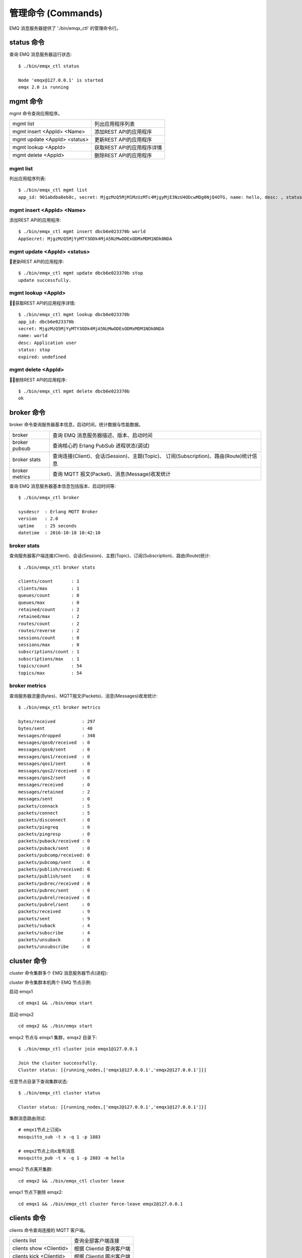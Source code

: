 
.. _commands:

===================
管理命令 (Commands)
===================

EMQ 消息服务器提供了 './bin/emqx_ctl' 的管理命令行。

-----------
status 命令
-----------

查询 EMQ 消息服务器运行状态::

    $ ./bin/emqx_ctl status

    Node 'emqx@127.0.0.1' is started
    emqx 2.0 is running

---------
mgmt 命令
---------

mgmt 命令查询应用程序。

+------------------------------+----------------------------+
| mgmt list                    | 列出应用程序列表           |
+------------------------------+----------------------------+
| mgmt insert <AppId> <Name>   | 添加REST API的应用程序     |
+------------------------------+----------------------------+
| mgmt update <AppId> <status> | 更新REST API的应用程序     |
+------------------------------+----------------------------+
| mgmt lookup <AppId>          | 获取REST API的应用程序详情 |
+------------------------------+----------------------------+
| mgmt delete <AppId>          | 删除REST API的应用程序     |
+------------------------------+----------------------------+

mgmt list  
---------

列出应用程序列表::

    $ ./bin/emqx_ctl mgmt list
    app_id: 901abdba8eb8c, secret: MjgzMzQ5MjM1MzUzMTc4MjgyMjE3NzU4ODcwMDg0NjQ4OTG, name: hello, desc: , status: true, expired: undefined

mgmt insert <AppId> <Name>
------------

添加REST API的应用程序::
    
    $ ./bin/emqx_ctl mgmt insert dbcb6e023370b world
    AppSecret: MjgzMzQ5MjYyMTY3ODk4MjA5NzMwODExODMxMDM1NDk0NDA

mgmt update <AppId> <status>
------------

更新REST API的应用程序::
    
    $ ./bin/emqx_ctl mgmt update dbcb6e023370b stop
    update successfully.

mgmt lookup <AppId>
------------

获取REST API的应用程序详情::
    
    $ ./bin/emqx_ctl mgmt lookup dbcb6e023370b
    app_id: dbcb6e023370b
    secret: MjgzMzQ5MjYyMTY3ODk4MjA5NzMwODExODMxMDM1NDk0NDA
    name: world
    desc: Application user
    status: stop
    expired: undefined

mgmt delete <AppId>
------------

删除REST API的应用程序::
    
    $ ./bin/emqx_ctl mgmt delete dbcb6e023370b
    ok


-----------
broker 命令
-----------

broker 命令查询服务器基本信息，启动时间，统计数据与性能数据。

+----------------+-----------------------------------------------+
| broker         | 查询 EMQ 消息服务器描述、版本、启动时间       |
+----------------+-----------------------------------------------+
| broker pubsub  | 查询核心的 Erlang PubSub 进程状态(调试)       |
+----------------+-----------------------------------------------+
| broker stats   | 查询连接(Client)、会话(Session)、主题(Topic)、|
|                | 订阅(Subscription)、路由(Route)统计信息       |
+----------------+-----------------------------------------------+
| broker metrics | 查询 MQTT 报文(Packet)、消息(Message)收发统计 |
+----------------+-----------------------------------------------+

查询 EMQ 消息服务器基本信息包括版本、启动时间等::

    $ ./bin/emqx_ctl broker

    sysdescr  : Erlang MQTT Broker
    version   : 2.0
    uptime    : 25 seconds
    datetime  : 2016-10-18 10:42:10

broker stats
------------

查询服务器客户端连接(Client)、会话(Session)、主题(Topic)、订阅(Subscription)、路由(Route)统计::

    $ ./bin/emqx_ctl broker stats

    clients/count       : 1
    clients/max         : 1
    queues/count        : 0
    queues/max          : 0
    retained/count      : 2
    retained/max        : 2
    routes/count        : 2
    routes/reverse      : 2
    sessions/count      : 0
    sessions/max        : 0
    subscriptions/count : 1
    subscriptions/max   : 1
    topics/count        : 54
    topics/max          : 54

broker metrics
--------------

查询服务器流量(Bytes)、MQTT报文(Packets)、消息(Messages)收发统计::

    $ ./bin/emqx_ctl broker metrics

    bytes/received          : 297
    bytes/sent              : 40
    messages/dropped        : 348
    messages/qos0/received  : 0
    messages/qos0/sent      : 0
    messages/qos1/received  : 0
    messages/qos1/sent      : 0
    messages/qos2/received  : 0
    messages/qos2/sent      : 0
    messages/received       : 0
    messages/retained       : 2
    messages/sent           : 0
    packets/connack         : 5
    packets/connect         : 5
    packets/disconnect      : 0
    packets/pingreq         : 0
    packets/pingresp        : 0
    packets/puback/received : 0
    packets/puback/sent     : 0
    packets/pubcomp/received: 0
    packets/pubcomp/sent    : 0
    packets/publish/received: 0
    packets/publish/sent    : 0
    packets/pubrec/received : 0
    packets/pubrec/sent     : 0
    packets/pubrel/received : 0
    packets/pubrel/sent     : 0
    packets/received        : 9
    packets/sent            : 9
    packets/suback          : 4
    packets/subscribe       : 4
    packets/unsuback        : 0
    packets/unsubscribe     : 0

------------
cluster 命令
------------

cluster 命令集群多个 EMQ 消息服务器节点(进程):

+-----------------------+---------------------+
| cluster join <Node>   | 加入集群            |
+-----------------------+---------------------+
| cluster leave         | 离开集群            |
+-----------------------+---------------------+
| cluster force-leave <Node> | 从集群删除节点      |
+-----------------------+---------------------+
| cluster status        | 查询集群状态        |
+-----------------------+---------------------+

cluster 命令集群本机两个 EMQ 节点示例:

+-----------+---------------------+-------------+
| 目录      | 节点名              | MQTT 端口   |
+-----------+---------------------+-------------+
| emqx1   | emqx1@127.0.0.1   | 1883        |
+-----------+---------------------+-------------+
| emqx2   | emqx2@127.0.0.1   | 2883        |
+-----------+---------------------+-------------+

启动 emqx1 ::

    cd emqx1 && ./bin/emqx start

启动 emqx2 ::

    cd emqx2 && ./bin/emqx start

emqx2 节点与 emqx1 集群，emqx2 目录下::

    $ ./bin/emqx_ctl cluster join emqx1@127.0.0.1

    Join the cluster successfully.
    Cluster status: [{running_nodes,['emqx1@127.0.0.1','emqx2@127.0.0.1']}]

任意节点目录下查询集群状态::

    $ ./bin/emqx_ctl cluster status

    Cluster status: [{running_nodes,['emqx2@127.0.0.1','emqx1@127.0.0.1']}]

集群消息路由测试::

    # emqx1节点上订阅x
    mosquitto_sub -t x -q 1 -p 1883

    # emqx2节点上向x发布消息
    mosquitto_pub -t x -q 1 -p 2883 -m hello

emqx2 节点离开集群::

    cd emqx2 && ./bin/emqx_ctl cluster leave

emqx1 节点下删除 emqx2::

    cd emqx1 && ./bin/emqx_ctl cluster force-leave emqx2@127.0.0.1

------------
clients 命令
------------

clients 命令查询连接的 MQTT 客户端。

+-------------------------+-----------------------------+
| clients list            | 查询全部客户端连接          |
+-------------------------+-----------------------------+
| clients show <ClientId> | 根据 ClientId 查询客户端    |
+-------------------------+-----------------------------+
| clients kick <ClientId> | 根据 ClientId 踢出客户端    |
+-------------------------+-----------------------------+

clients list
------------

查询全部客户端连接::

    $ ./bin/emqx_ctl clients list

    Client(mosqsub/43832-airlee.lo, clean_sess=true, username=test, peername=127.0.0.1:64896, connected_at=1452929113)
    Client(mosqsub/44011-airlee.lo, clean_sess=true, username=test, peername=127.0.0.1:64961, connected_at=1452929275)
    ...

返回 Client 对象的属性:

+--------------+-----------------------------+
| clean_sess   | 清除会话标记                |
+--------------+-----------------------------+
| username     | 用户名                      |
+--------------+-----------------------------+
| peername     | 对端 TCP 地址               |
+--------------+-----------------------------+
| connected_at | 客户端连接时间              |
+--------------+-----------------------------+

clients show <ClientId>
-----------------------

根据 ClientId 查询客户端::

    ./bin/emqx_ctl clients show "mosqsub/43832-airlee.lo"

    Client(mosqsub/43832-airlee.lo, clean_sess=true, username=test, peername=127.0.0.1:64896, connected_at=1452929113)

clients kick <ClientId>
-----------------------

根据 ClientId 踢出客户端::

    ./bin/emqx_ctl clients kick "clientid"

.. _command_sessions::

-------------
sessions 命令
-------------

sessions 命令查询 MQTT 连接会话。EMQ 消息服务器会为每个连接创建会话，clean_session 标记 true，创建临时(transient)会话；clean_session 标记为 false，创建持久会话(persistent)。

+--------------------------+-----------------------------+
| sessions list            | 查询全部会话                |
+--------------------------+-----------------------------+
| sessions list persistent | 查询全部持久会话            |
+--------------------------+-----------------------------+
| sessions list transient  | 查询全部临时会话            |
+--------------------------+-----------------------------+
| sessions show <ClientId> | 根据 ClientID 查询会话      |
+--------------------------+-----------------------------+

sessions list
-------------

查询全部会话::

    $ ./bin/emqx_ctl sessions list

    Session(clientid, clean_sess=false, max_inflight=100, inflight_queue=0, message_queue=0, message_dropped=0, awaiting_rel=0, awaiting_ack=0, awaiting_comp=0, created_at=1452935508)
    Session(mosqsub/44101-airlee.lo, clean_sess=true, max_inflight=100, inflight_queue=0, message_queue=0, message_dropped=0, awaiting_rel=0, awaiting_ack=0, awaiting_comp=0, created_at=1452935401)

返回 Session 对象属性:

+-------------------+----------------------------------------+
| clean_sess        | false: 持久会话，true: 临时会话        |
+-------------------+----------------------------------------+
| max_inflight      | 飞行窗口(最大允许同时下发消息数)       |
+-------------------+----------------------------------------+
| inflight_queue    | 当前正在下发的消息数                   |
+-------------------+----------------------------------------+
| message_queue     | 当前缓存消息数                         |
+-------------------+----------------------------------------+
| message_dropped   | 会话丢掉的消息数                       |
+-------------------+----------------------------------------+
| awaiting_rel      | 等待客户端发送 PUBREL 的 QoS2 消息数   |
+-------------------+----------------------------------------+
| awaiting_ack      | 等待客户端响应 PUBACK 的 QoS1/2 消息数 |
+-------------------+----------------------------------------+
| awaiting_comp     | 等待客户端响应 PUBCOMP 的 QoS2 消息数  |
+-------------------+----------------------------------------+
| created_at        | 会话创建时间戳                         |
+-------------------+----------------------------------------+

sessions list persistent
------------------------

查询全部持久会话::

    $ ./bin/emqx_ctl sessions list persistent

    Session(clientid, clean_sess=false, max_inflight=100, inflight_queue=0, message_queue=0, message_dropped=0, awaiting_rel=0, awaiting_ack=0, awaiting_comp=0, created_at=1452935508)

sessions list transient
-----------------------

查询全部临时会话::

    $ ./bin/emqx_ctl sessions list transient

    Session(mosqsub/44101-airlee.lo, clean_sess=true, max_inflight=100, inflight_queue=0, message_queue=0, message_dropped=0, awaiting_rel=0, awaiting_ack=0, awaiting_comp=0, created_at=1452935401)

sessions show <ClientId>
------------------------

根据 ClientId 查询会话::

    $ ./bin/emqx_ctl sessions show clientid

    Session(clientid, clean_sess=false, max_inflight=100, inflight_queue=0, message_queue=0, message_dropped=0, awaiting_rel=0, awaiting_ack=0, awaiting_comp=0, created_at=1452935508)

-----------
routes 命令
-----------

routes 命令查询路由表。

routes list
-----------

查询全部路由::

    $ ./bin/emqx_ctl routes list

    t2/# -> emqx2@127.0.0.1
    t/+/x -> emqx2@127.0.0.1,emqx@127.0.0.1

routes show <Topic>
-------------------

根据 Topic 查询一条路由::

    $ ./bin/emqx_ctl routes show t/+/x

    t/+/x -> emqx2@127.0.0.1,emqx@127.0.0.1
------------------
subscriptions 命令
------------------

subscriptions 命令查询消息服务器的订阅(Subscription)表。

+--------------------------------------------+--------------------------+
| subscriptions list                         | 查询全部订阅             |
+--------------------------------------------+--------------------------+
| subscriptions show <ClientId>              | 查询某个 ClientId 的订阅 |
+--------------------------------------------+--------------------------+
| subscriptions add <ClientId> <Topic> <QoS> | 手动添加静态订阅          |
+--------------------------------------------+--------------------------+
| subscriptions del <ClientId> <Topic>       | 手动删除静态订阅          |
+--------------------------------------------+--------------------------+

subscriptions list
------------------

查询全部订阅::

    $ ./bin/emqx_ctl subscriptions list

    mosqsub/91042-airlee.lo -> t/y:1
    mosqsub/90475-airlee.lo -> t/+/x:2

subscriptions show <ClientId>
-----------------------------

查询某个 Client 的订阅::

    $ ./bin/emqx_ctl subscriptions show 'mosqsub/90475-airlee.lo'

    mosqsub/90475-airlee.lo -> t/+/x:2

subscriptions add <ClientId> <Topic> <QoS>
-----------------------------

手动添加静态订阅::

    $ ./bin/emqx_ctl subscriptions add 'mosqsub/90475-airlee.lo' '/world' 1

    ok

subscriptions del <ClientId> <Topic> 
-----------------------------

手动删除静态订阅::

    $ ./bin/emqx_ctl subscriptions del 'mosqsub/90475-airlee.lo' '/world'

    ok


------------
plugins 命令
------------

plugins 命令用于加载、卸载、查询插件应用。EMQ 消息服务器通过插件扩展认证、定制功能，插件置于 plugins/ 目录下。

+---------------------------+-------------------------+
| plugins list              | 列出全部插件(Plugin)    |
+---------------------------+-------------------------+
| plugins load <Plugin>     | 加载插件(Plugin)        |
+---------------------------+-------------------------+
| plugins unload <Plugin>   | 卸载插件(Plugin)        |
+---------------------------+-------------------------+

plugins list
------------

列出全部插件::

    $ ./bin/emqx_ctl plugins list

    Plugin(emqx_dashboard, version=0.16.0, description=emqx web dashboard, active=true)
    Plugin(emqx_plugin_mysql, version=0.16.0, description=emqx Authentication/ACL with MySQL, active=false)
    Plugin(emqx_plugin_pgsql, version=0.16.0, description=emqx PostgreSQL Plugin, active=false)
    Plugin(emqx_plugin_redis, version=0.16.0, description=emqx Redis Plugin, active=false)
    Plugin(emqx_plugin_template, version=0.16.0, description=emqx plugin template, active=false)
    Plugin(emqx_recon, version=0.16.0, description=emqx recon plugin, active=false)
    Plugin(emqx_stomp, version=0.16.0, description=Stomp Protocol Plugin for emqx broker, active=false)

插件属性:

+-------------+-----------------+
| version     | 插件版本        |
+-------------+-----------------+
| description | 插件描述        |
+-------------+-----------------+
| active      | 是否已加载      |
+-------------+-----------------+

plugins load <Plugin>
-------------

加载插件::

    $ ./bin/emqx_ctl plugins load emq_recon

    Start apps: [recon,emq_recon]
    Plugin emqx_recon loaded successfully.

plugins unload <Plugin>
---------------

卸载插件::

    $ ./bin/emqx_ctl plugins unload emq_recon

    Plugin emq_recon unloaded successfully.

------------
bridges 命令
------------

bridges 命令用于在多台 EMQ 服务器节点间创建桥接::

                  ---------                     ---------
    Publisher --> | node1 | --Bridge Forward--> | node2 | --> Subscriber
                  ---------                     ---------

+--------------------------+---------------------+
| bridges list             | 查询全部桥接        |
+--------------------------+---------------------+
| bridges start <Name>     | 开启一个桥接        |
+--------------------------+---------------------+
| bridges stop <Name>      | 停止一个桥接        |
+--------------------------+---------------------+

关于 bridges 的配置项在 emqx/emqx.config文件内。

bridges list
-------------

查询全部桥接::

    $ ./bin/emqx_ctl bridges list
    name: edge     status: Stopped
    name: cloud     status: Stopped

bridges start <Name> 
---------------------------

开启一个桥接::

    $ ./bin/emqx_ctl bridges start edge
    start bridge successfully.

bridges stop <Name> 
---------------------------

停止一个桥接::

    $ ./bin/emqx_ctl bridges stop edge
    stop bridge successfully.

-------
vm 命令
-------

vm 命令用于查询 Erlang 虚拟机负载、内存、进程、IO 信息。

+-------------+-------------------------+
| vm all      | 查询 VM 全部信息        |
+-------------+-------------------------+
| vm load     | 查询 VM 负载            |
+-------------+-------------------------+
| vm memory   | 查询 VM 内存            |
+-------------+-------------------------+
| vm process  | 查询 VM Erlang 进程数量 |
+-------------+-------------------------+
| vm io       | 查询 VM io 最大文件句柄 |
+-------------+-------------------------+
| vm ports       | 查询 VM 的端口 |
+-------------+-------------------------+

vm load
-------

查询 VM 负载::

    $ ./bin/emqx_ctl vm load

    cpu/load1               : 2.21
    cpu/load5               : 2.60
    cpu/load15              : 2.36

vm memory
---------

查询 VM 内存::

    $ ./bin/emqx_ctl vm memory

    memory/total            : 23967736
    memory/processes        : 3594216
    memory/processes_used   : 3593112
    memory/system           : 20373520
    memory/atom             : 512601
    memory/atom_used        : 491955
    memory/binary           : 51432
    memory/code             : 13401565
    memory/ets              : 1082848

vm process
----------

查询 Erlang 进程数量::

    $ ./bin/emqx_ctl vm process

    process/limit           : 8192
    process/count           : 221

vm io
-----

查询 IO 最大句柄数::

    $ ./bin/emqx_ctl vm io

    io/max_fds              : 2560
    io/active_fds           : 1

vm ports
-----

查询 VM 的端口::

    $ ./bin/emqx_ctl vm ports

    ports/count           : 19
    ports/limit           : 262144

----------
trace 命令
----------

trace 命令用于追踪某个客户端或 Topic，打印日志信息到文件。

+-----------------------------------+-----------------------------------+
| trace list                        | 查询全部开启的追踪                |
+-----------------------------------+-----------------------------------+
| trace client <ClientId> <LogFile> | 开启 Client 追踪，日志到文件      |
+-----------------------------------+-----------------------------------+
| trace client <ClientId> off       | 关闭 Client 追踪                  |
+-----------------------------------+-----------------------------------+
| trace topic <Topic> <LogFile>     | 开启 Topic 追踪，日志到文件       |
+-----------------------------------+-----------------------------------+
| trace topic <Topic> off           | 关闭 Topic 追踪                   |
+-----------------------------------+-----------------------------------+

trace client <ClientId> <LogFile>
---------------------------------

开启 Client 追踪::

    $ ./bin/emqx_ctl trace client clientid log/clientid_trace.log

    trace client clientid successfully.


trace client <ClientId> off
---------------------------

关闭 Client 追踪::

    $ ./bin/emqx_ctl trace client clientid off

    stop to trace client clientid successfully.

trace topic <Topic> <LogFile>
-----------------------------

开启 Topic 追踪::

    $ ./bin/emqx_ctl trace topic topic log/topic_trace.log

    trace topic topic successfully.

trace topic <Topic> off
-----------------------

关闭 Topic 追踪::

    $ ./bin/emqx_ctl trace topic topic off

    stop to trace topic topic successfully.

trace list
----------

查询全部开启的追踪::

    $ ./bin/emqx_ctl trace list

    trace client clientid -> log/clientid_trace.log
    trace topic topic -> log/topic_trace.log

---------
listeners
---------

listeners 命令用于查询开启的 TCP 服务监听器

+-----------------------------------+-----------------------------------+
| listeners                         | 查询开启的 TCP 服务监听器            |
+-----------------------------------+-----------------------------------+
| listeners stop <Proto> <Port>     | 停止监听端口                        |
+-----------------------------------+-----------------------------------+

listeners list  
----------

查询开启的 TCP 服务监听器::

    $ ./bin/emqx_ctl listeners

    listener on mqtt:api:127.0.0.1:8080
      acceptors       : 4
      max_clients     : 64
      current_clients : 0
      shutdown_count  : []
    listener on mqtt:wss:8084
      acceptors       : 4
      max_clients     : 64
      current_clients : 0
      shutdown_count  : []
    listener on mqtt:ssl:8883
      acceptors       : 16
      max_clients     : 1024
      current_clients : 0
      shutdown_count  : []
    listener on mqtt:ws:8083
      acceptors       : 4
      max_clients     : 64
      current_clients : 0
      shutdown_count  : []
    listener on mqtt:tcp:0.0.0.0:1883
      acceptors       : 16
      max_clients     : 102400
      current_clients : 0
      shutdown_count  : []
    listener on mqtt:tcp:127.0.0.1:11883
      acceptors       : 16
      max_clients     : 102400
      current_clients : 0
      shutdown_count  : []
    listener on dashboard:http:18083
      acceptors       : 2
      max_clients     : 512
      current_clients : 0
      shutdown_count  : []

listener 参数说明:

+-----------------+-----------------------------------+
| acceptors       | TCP Acceptor 池                   |
+-----------------+-----------------------------------+
| max_clients     | 最大允许连接数                    |
+-----------------+-----------------------------------+
| current_clients | 当前连接数                        |
+-----------------+-----------------------------------+
| shutdown_count  | Socket 关闭原因统计               |
+-----------------+-----------------------------------+



listeners stop <Proto> <Port>
-----------

停止监听端口::

    $ ./bin/emqx_ctl listeners stop mqtt:tcp 0.0.0.0:1883
    Stop mqtt:tcp listener on 0.0.0.0:1883 successfully.

-----------
mnesia 命令
-----------

查询 mnesia 数据库系统状态。

-----------
retainer 命令
-----------

+------------------------------------+-----------------------------+
| retainer info                       | 显示保留消息的数量            |
+------------------------------------+-----------------------------+
| retainer topics                     | 显示保留消息的所有主题         |
+------------------------------------+-----------------------------+
| retainer clean                      | 清除所有保留的消息            |
+------------------------------------+-----------------------------+

retainer info 
----------

显示保留消息的数量：：

    $ ./bin/emqx_ctl retainer info
    retained/total: 3

retainer topics
-------------

显示保留消息的所有主题::

    $ ./bin/emqx_ctl retainer topics
    $SYS/brokers/emqx@127.0.0.1/version
    $SYS/brokers/emqx@127.0.0.1/sysdescr
    $SYS/brokers

retainer clean
----------

清除所有保留的消息::

    $ ./bin/emqx_ctl retainer clean
    Cleaned 3 retained messages



-----------
admins 命令
-----------

Dashboard 插件会自动注册 admins 命令，用于创建、删除管理员账号，重置管理员密码。

+------------------------------------+-----------------------------+
| admins add <Username> <Password> <Tags>  | 创建 admin 账号             |
+------------------------------------+-----------------------------+
| admins passwd <Username> <Password>| 重置 admin 密码             |
+------------------------------------+-----------------------------+
| admins del <Username>              | 删除 admin 账号             |
+------------------------------------+-----------------------------+

admins add <Username> <Password> <Tags> 
----------

创建 admin 账户::

    $ ./bin/emqx_ctl admins add root public test
    ok

admins passwd <Username> <Password>
-------------

重置 admin 账户密码::

    $ ./bin/emqx_ctl admins passwd root private
    ok

admins del <Username>
----------

删除 admin 账户::

    $ ./bin/emqx_ctl admins del root
    ok

